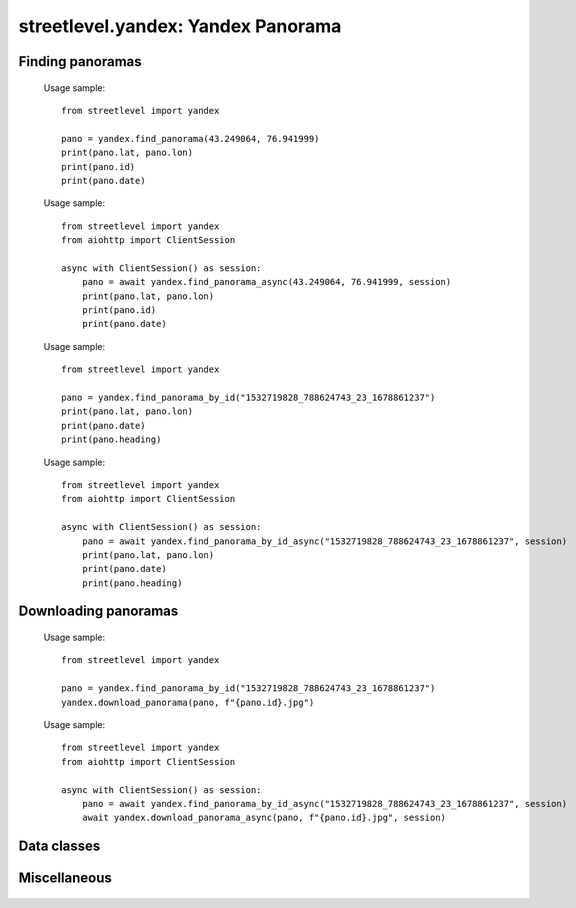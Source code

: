streetlevel.yandex: Yandex Panorama
===================================

Finding panoramas
-----------------
    .. autofunction:: streetlevel.yandex.find_panorama
    
    Usage sample::
    
      from streetlevel import yandex

      pano = yandex.find_panorama(43.249064, 76.941999)
      print(pano.lat, pano.lon)
      print(pano.id)
      print(pano.date)
    
    .. autofunction:: streetlevel.yandex.find_panorama_async
    
    Usage sample::
    
      from streetlevel import yandex
      from aiohttp import ClientSession
      
      async with ClientSession() as session:
          pano = await yandex.find_panorama_async(43.249064, 76.941999, session)
          print(pano.lat, pano.lon)
          print(pano.id)
          print(pano.date)
     
    .. autofunction:: streetlevel.yandex.find_panorama_by_id
    
    Usage sample::
    
      from streetlevel import yandex
  
      pano = yandex.find_panorama_by_id("1532719828_788624743_23_1678861237")
      print(pano.lat, pano.lon)
      print(pano.date)
      print(pano.heading)
      
    .. autofunction:: streetlevel.yandex.find_panorama_by_id_async
    
    Usage sample::
    
      from streetlevel import yandex
      from aiohttp import ClientSession
      
      async with ClientSession() as session:
          pano = await yandex.find_panorama_by_id_async("1532719828_788624743_23_1678861237", session)
          print(pano.lat, pano.lon)
          print(pano.date)
          print(pano.heading)

Downloading panoramas
---------------------
    .. autofunction:: streetlevel.yandex.get_panorama
    .. autofunction:: streetlevel.yandex.get_panorama_async
    .. autofunction:: streetlevel.yandex.download_panorama
    
    Usage sample::
    
      from streetlevel import yandex
  
      pano = yandex.find_panorama_by_id("1532719828_788624743_23_1678861237")
      yandex.download_panorama(pano, f"{pano.id}.jpg")
    
    .. autofunction:: streetlevel.yandex.download_panorama_async
    
    Usage sample::
    
      from streetlevel import yandex
      from aiohttp import ClientSession
      
      async with ClientSession() as session:
          pano = await yandex.find_panorama_by_id_async("1532719828_788624743_23_1678861237", session)
          await yandex.download_panorama_async(pano, f"{pano.id}.jpg", session)

Data classes
------------
    .. autoclass:: streetlevel.yandex.panorama.Address
      :members:
    .. autoclass:: streetlevel.yandex.panorama.Marker
      :members:
    .. autoclass:: streetlevel.yandex.panorama.Place
      :members:
    .. autoclass:: streetlevel.yandex.panorama.YandexPanorama
      :members:

Miscellaneous
-------------
    .. autofunction:: streetlevel.yandex.build_permalink